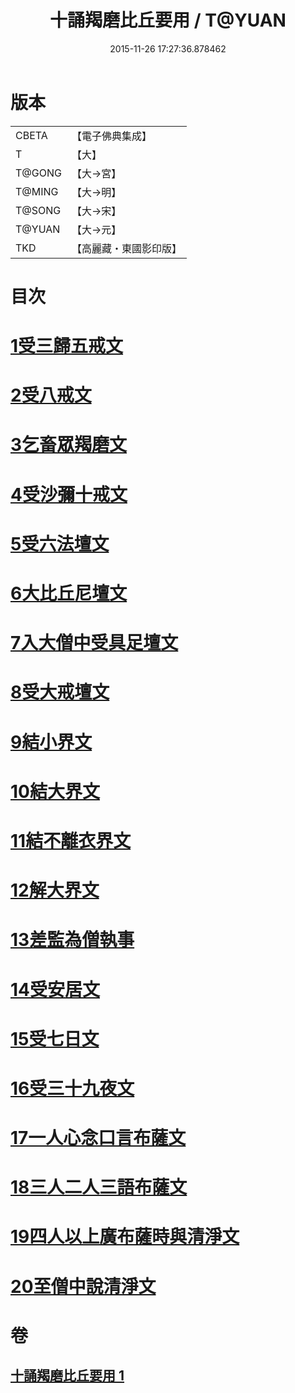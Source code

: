 #+TITLE: 十誦羯磨比丘要用 / T@YUAN
#+DATE: 2015-11-26 17:27:36.878462
* 版本
 |     CBETA|【電子佛典集成】|
 |         T|【大】     |
 |    T@GONG|【大→宮】   |
 |    T@MING|【大→明】   |
 |    T@SONG|【大→宋】   |
 |    T@YUAN|【大→元】   |
 |       TKD|【高麗藏・東國影印版】|

* 目次
* [[file:KR6k0020_001.txt::001-0496a11][1受三歸五戒文]]
* [[file:KR6k0020_001.txt::0496b3][2受八戒文]]
* [[file:KR6k0020_001.txt::0496b21][3乞畜眾羯磨文]]
* [[file:KR6k0020_001.txt::0496c7][4受沙彌十戒文]]
* [[file:KR6k0020_001.txt::0497a24][5受六法壇文]]
* [[file:KR6k0020_001.txt::0498a28][6大比丘尼壇文]]
* [[file:KR6k0020_001.txt::0499a13][7入大僧中受具足壇文]]
* [[file:KR6k0020_001.txt::0500c23][8受大戒壇文]]
* [[file:KR6k0020_001.txt::0502c11][9結小界文]]
* [[file:KR6k0020_001.txt::0502c21][10結大界文]]
* [[file:KR6k0020_001.txt::0503a1][11結不離衣界文]]
* [[file:KR6k0020_001.txt::0503a13][12解大界文]]
* [[file:KR6k0020_001.txt::0503a23][13差監為僧執事]]
* [[file:KR6k0020_001.txt::0503b2][14受安居文]]
* [[file:KR6k0020_001.txt::0503b9][15受七日文]]
* [[file:KR6k0020_001.txt::0503b12][16受三十九夜文]]
* [[file:KR6k0020_001.txt::0503b26][17一人心念口言布薩文]]
* [[file:KR6k0020_001.txt::0503b29][18三人二人三語布薩文]]
* [[file:KR6k0020_001.txt::0503c4][19四人以上廣布薩時與清淨文]]
* [[file:KR6k0020_001.txt::0503c8][20至僧中說清淨文]]
* 卷
** [[file:KR6k0020_001.txt][十誦羯磨比丘要用 1]]
